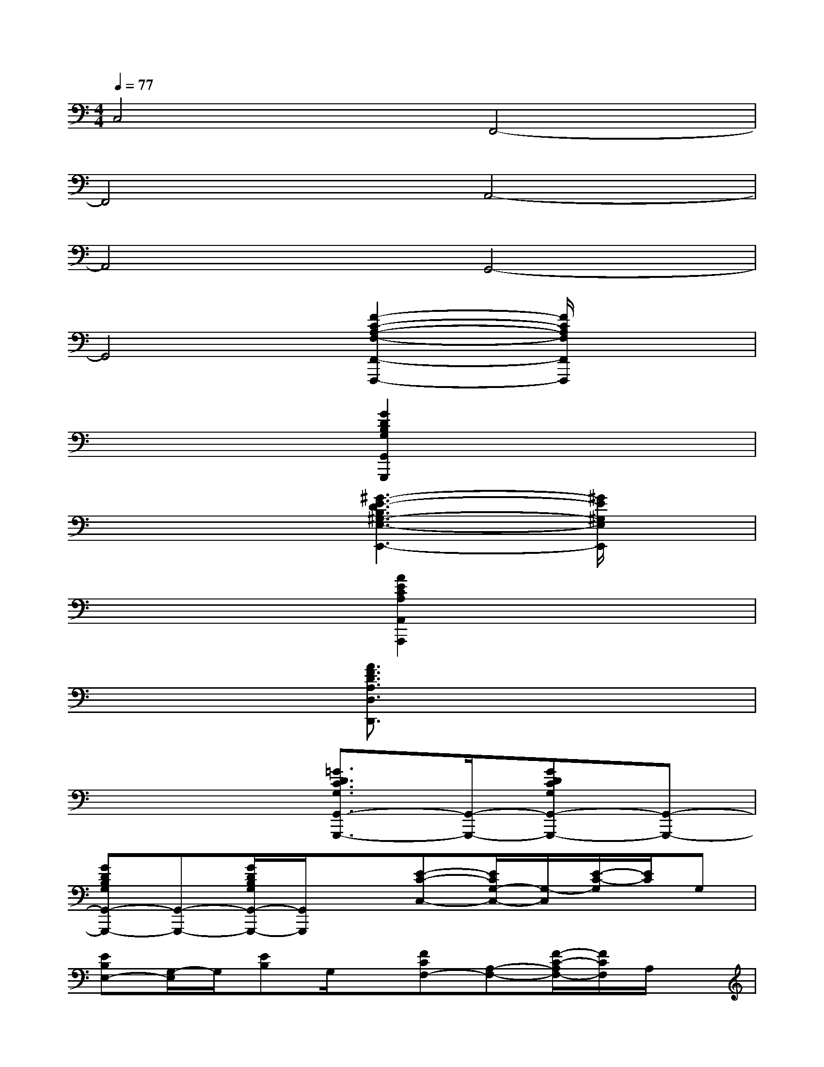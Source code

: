 X:1
T:
M:4/4
L:1/8
Q:1/4=77
K:C%0sharps
V:1
C,4F,,4-|
F,,4A,,4-|
A,,4G,,4-|
G,,4[F2-C2-A,2-F,2-F,,2-F,,,2-][F/2C/2A,/2F,/2F,,/2F,,,/2]x3/2|
x4[G2D2B,2G,2G,,2G,,,2]x2|
x4[^G3-E3-D3B,3^G,3-E,3-E,,3-][^G/2E/2^G,/2E,/2E,,/2]x/2|
x4[A2E2C2A,2A,,2A,,,2]x2|
x4[A3/2F3/2D3/2A,3/2D,3/2D,,3/2]x2x/2|
x4[=G3/2D3/2C3/2G,3/2G,,3/2-G,,,3/2-][G,,/2-G,,,/2-][GDCG,G,,-G,,,-][G,,-G,,,-]|
[GDB,G,G,,-G,,,-][G,,-G,,,-][G/2D/2B,/2G,/2G,,/2-G,,,/2-][G,,/2G,,,/2]x[E-C-C,-][E/2C/2G,/2-C,/2-][G,/2-C,/2][E/2-C/2-G,/2][E/2C/2]G,|
[EB,E,-][G,/2-E,/2]G,/2[EB,]G,/2x/2[FCF,-][A,-F,-][F/2-C/2-A,/2F,/2-][F/2C/2F,/2]A,/2x/2|
[GDG,-][B,-G,-][G/2-D/2-B,/2G,/2][G/2D/2]B,/2x/2[ECC,-][G,C,-][E/2-C/2-C,/2][E/2C/2]G,|
[EB,E,-][G,E,][EB,]G,/2x/2[FCF,-][A,F,][FC]A,/2x/2|
[GDG,-][B,/2-G,/2]B,/2[GD]B,/2x/2[ECC,]G,[EC]G,/2x/2|
[EB,E,-][^G,/2-E,/2]^G,/2[EB,]^G,/2x/2[F2C2A,2F,2]x2|
x4[F2-C2-^G,2-F,2-][F/2C/2^G,/2F,/2]x3/2